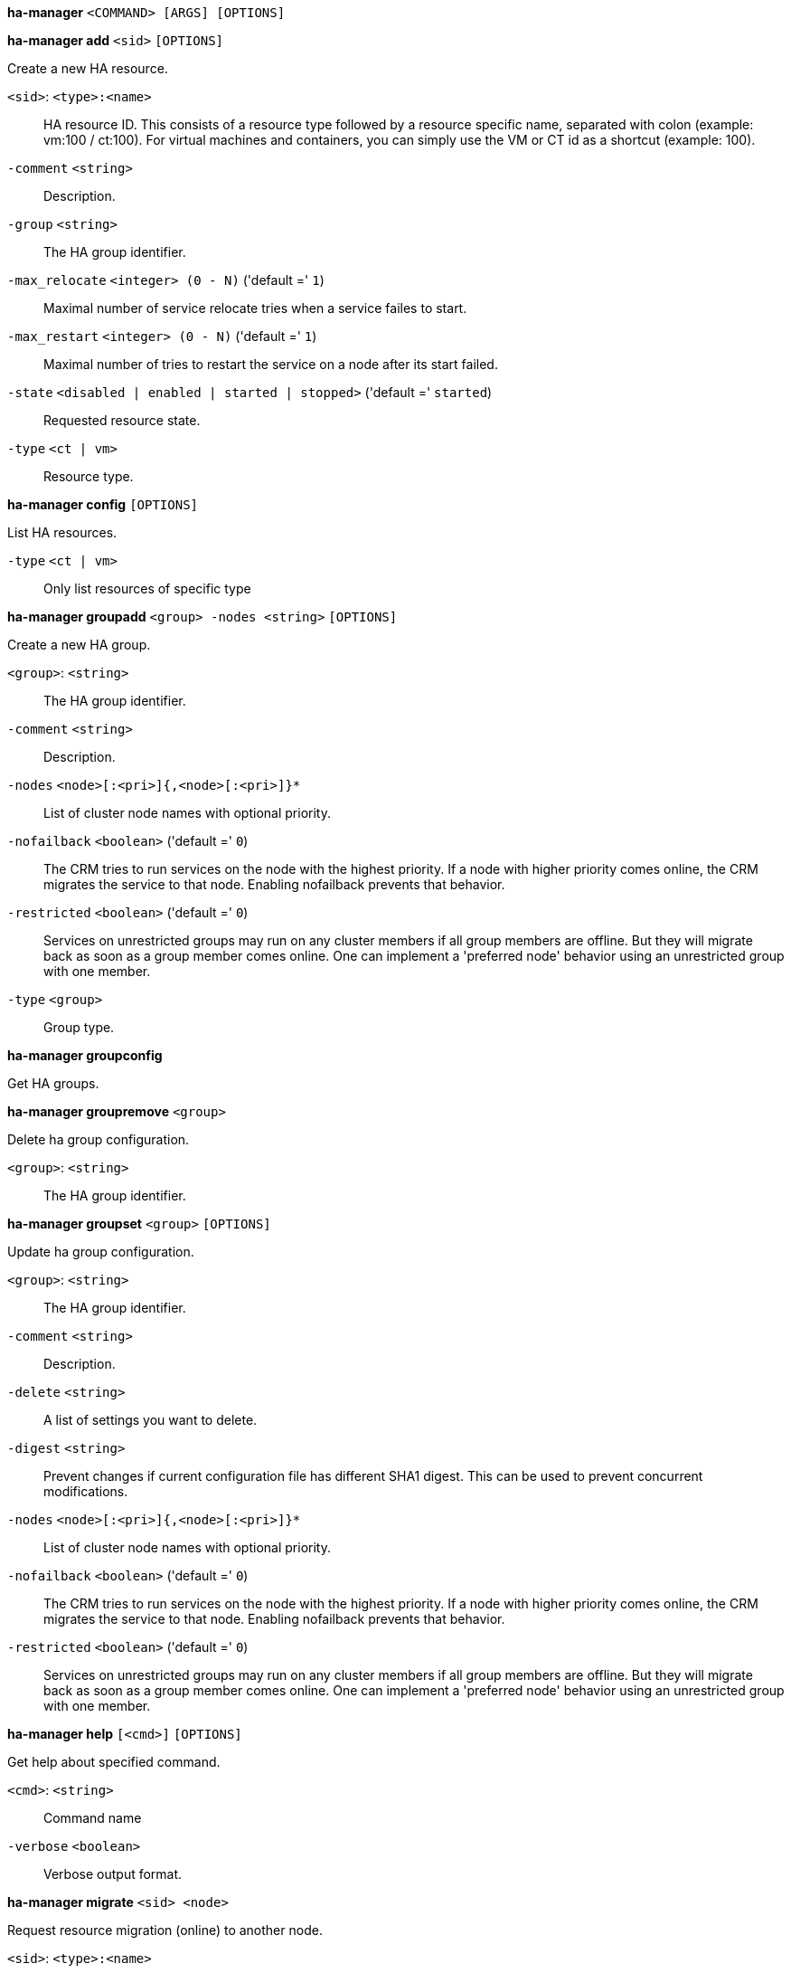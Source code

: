 *ha-manager* `<COMMAND> [ARGS] [OPTIONS]`

*ha-manager add* `<sid>` `[OPTIONS]`

Create a new HA resource.

`<sid>`: `<type>:<name>` ::

HA resource ID. This consists of a resource type followed by a resource specific name, separated with colon (example: vm:100 / ct:100). For virtual machines and containers, you can simply use the VM or CT id as a shortcut (example: 100).

`-comment` `<string>` ::

Description.

`-group` `<string>` ::

The HA group identifier.

`-max_relocate` `<integer> (0 - N)` ('default =' `1`)::

Maximal number of service relocate tries when a service failes to start.

`-max_restart` `<integer> (0 - N)` ('default =' `1`)::

Maximal number of tries to restart the service on a node after its start failed.

`-state` `<disabled | enabled | started | stopped>` ('default =' `started`)::

Requested resource state.

`-type` `<ct | vm>` ::

Resource type.



*ha-manager config* `[OPTIONS]`

List HA resources.

`-type` `<ct | vm>` ::

Only list resources of specific type




*ha-manager groupadd* `<group> -nodes <string>` `[OPTIONS]`

Create a new HA group.

`<group>`: `<string>` ::

The HA group identifier.

`-comment` `<string>` ::

Description.

`-nodes` `<node>[:<pri>]{,<node>[:<pri>]}*` ::

List of cluster node names with optional priority.

`-nofailback` `<boolean>` ('default =' `0`)::

The CRM tries to run services on the node with the highest priority. If a node with higher priority comes online, the CRM migrates the service to that node. Enabling nofailback prevents that behavior.

`-restricted` `<boolean>` ('default =' `0`)::

Services on unrestricted groups may run on any cluster members if all group members are offline. But they will migrate back as soon as a group member comes online. One can implement a 'preferred node' behavior using an unrestricted group with one member.

`-type` `<group>` ::

Group type.



*ha-manager groupconfig*

Get HA groups.



*ha-manager groupremove* `<group>`

Delete ha group configuration.

`<group>`: `<string>` ::

The HA group identifier.



*ha-manager groupset* `<group>` `[OPTIONS]`

Update ha group configuration.

`<group>`: `<string>` ::

The HA group identifier.

`-comment` `<string>` ::

Description.

`-delete` `<string>` ::

A list of settings you want to delete.

`-digest` `<string>` ::

Prevent changes if current configuration file has different SHA1 digest. This can be used to prevent concurrent modifications.

`-nodes` `<node>[:<pri>]{,<node>[:<pri>]}*` ::

List of cluster node names with optional priority.

`-nofailback` `<boolean>` ('default =' `0`)::

The CRM tries to run services on the node with the highest priority. If a node with higher priority comes online, the CRM migrates the service to that node. Enabling nofailback prevents that behavior.

`-restricted` `<boolean>` ('default =' `0`)::

Services on unrestricted groups may run on any cluster members if all group members are offline. But they will migrate back as soon as a group member comes online. One can implement a 'preferred node' behavior using an unrestricted group with one member.




*ha-manager help* `[<cmd>]` `[OPTIONS]`

Get help about specified command.

`<cmd>`: `<string>` ::

Command name

`-verbose` `<boolean>` ::

Verbose output format.




*ha-manager migrate* `<sid> <node>`

Request resource migration (online) to another node.

`<sid>`: `<type>:<name>` ::

HA resource ID. This consists of a resource type followed by a resource specific name, separated with colon (example: vm:100 / ct:100). For virtual machines and containers, you can simply use the VM or CT id as a shortcut (example: 100).

`<node>`: `<string>` ::

The cluster node name.



*ha-manager relocate* `<sid> <node>`

Request resource relocatzion to another node. This stops the service on the
old node, and restarts it on the target node.

`<sid>`: `<type>:<name>` ::

HA resource ID. This consists of a resource type followed by a resource specific name, separated with colon (example: vm:100 / ct:100). For virtual machines and containers, you can simply use the VM or CT id as a shortcut (example: 100).

`<node>`: `<string>` ::

The cluster node name.



*ha-manager remove* `<sid>`

Delete resource configuration.

`<sid>`: `<type>:<name>` ::

HA resource ID. This consists of a resource type followed by a resource specific name, separated with colon (example: vm:100 / ct:100). For virtual machines and containers, you can simply use the VM or CT id as a shortcut (example: 100).



*ha-manager set* `<sid>` `[OPTIONS]`

Update resource configuration.

`<sid>`: `<type>:<name>` ::

HA resource ID. This consists of a resource type followed by a resource specific name, separated with colon (example: vm:100 / ct:100). For virtual machines and containers, you can simply use the VM or CT id as a shortcut (example: 100).

`-comment` `<string>` ::

Description.

`-delete` `<string>` ::

A list of settings you want to delete.

`-digest` `<string>` ::

Prevent changes if current configuration file has different SHA1 digest. This can be used to prevent concurrent modifications.

`-group` `<string>` ::

The HA group identifier.

`-max_relocate` `<integer> (0 - N)` ('default =' `1`)::

Maximal number of service relocate tries when a service failes to start.

`-max_restart` `<integer> (0 - N)` ('default =' `1`)::

Maximal number of tries to restart the service on a node after its start failed.

`-state` `<disabled | enabled | started | stopped>` ('default =' `started`)::

Requested resource state.




*ha-manager status* `[OPTIONS]`

Display HA manger status.

`-verbose` `<boolean>` ('default =' `0`)::

Verbose output. Include complete CRM and LRM status (JSON).




